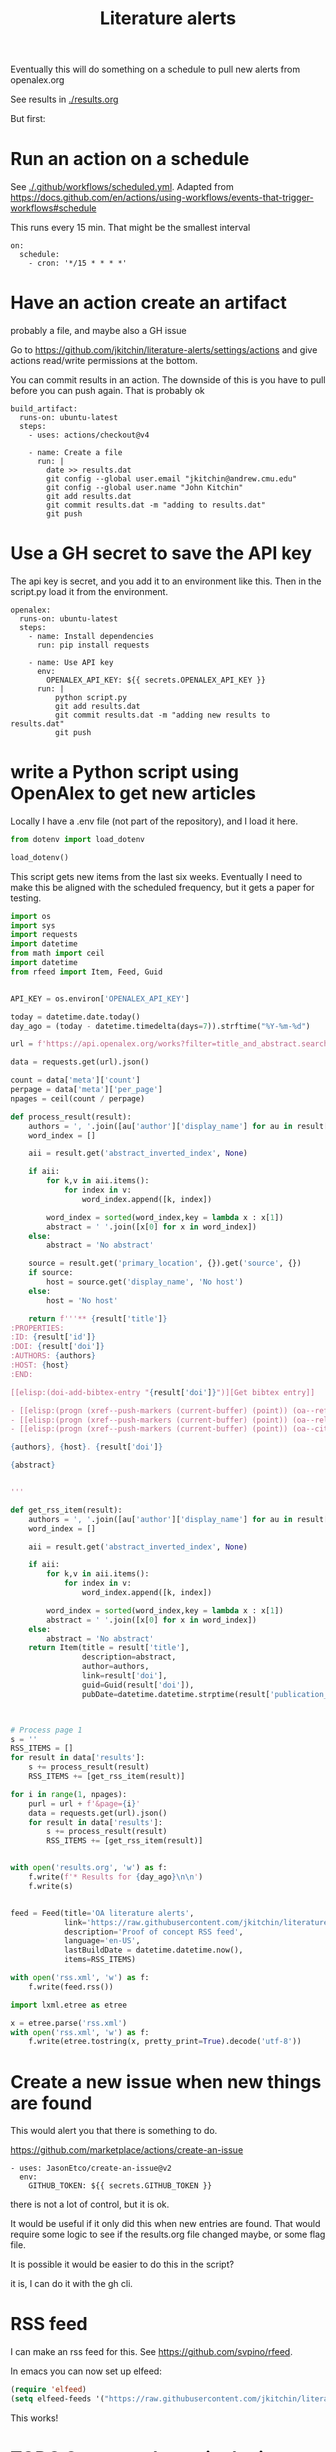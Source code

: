 #+title: Literature alerts

Eventually this will do something on a schedule to pull new alerts from openalex.org

See results in [[./results.org]]

But first:

* Run an action on a schedule

See [[./.github/workflows/scheduled.yml]]. Adapted from https://docs.github.com/en/actions/using-workflows/events-that-trigger-workflows#schedule

This runs every 15 min. That might be the smallest interval
#+BEGIN_EXAMPLE
on:
  schedule:
    - cron: '*/15 * * * *'
#+END_EXAMPLE


* Have an action create an artifact

probably a file, and maybe also a GH issue

Go to https://github.com/jkitchin/literature-alerts/settings/actions and give actions read/write permissions at the bottom.

You can commit results in an action. The downside of this is you have to pull before you can push again. That is probably ok

#+BEGIN_EXAMPLE
  build_artifact:
    runs-on: ubuntu-latest
    steps:
      - uses: actions/checkout@v4

      - name: Create a file
        run: |
          date >> results.dat
          git config --global user.email "jkitchin@andrew.cmu.edu"
          git config --global user.name "John Kitchin"
          git add results.dat
          git commit results.dat -m "adding to results.dat"
          git push
#+END_EXAMPLE


* Use a GH secret to save the API key

The api key is secret, and you add it to an environment like this. Then in the script.py load it from the environment.

#+BEGIN_EXAMPLE
  openalex:
    runs-on: ubuntu-latest
    steps:
      - name: Install dependencies
        run: pip install requests
        
      - name: Use API key
        env:
          OPENALEX_API_KEY: ${{ secrets.OPENALEX_API_KEY }}
        run: |            
            python script.py
            git add results.dat
            git commit results.dat -m "adding new results to results.dat"
            git push
#+END_EXAMPLE



* write a Python script using OpenAlex to get new articles

Locally I have a .env file (not part of the repository), and I load it here.

#+BEGIN_SRC jupyter-python
from dotenv import load_dotenv

load_dotenv()
#+END_SRC

#+RESULTS:
:RESULTS:
True
:END:

This script gets new items from the last six weeks. Eventually I need to make this be aligned with the scheduled frequency, but it gets a paper for testing.



#+BEGIN_SRC jupyter-python :tangle script.py :shebang #!/usr/bin/env python
import os
import sys
import requests
import datetime
from math import ceil
import datetime
from rfeed import Item, Feed, Guid


API_KEY = os.environ['OPENALEX_API_KEY']

today = datetime.date.today()
day_ago = (today - datetime.timedelta(days=7)).strftime("%Y-%m-%d")

url = f'https://api.openalex.org/works?filter=title_and_abstract.search:oxygen+evolution,from_created_date:{day_ago}&api_key={API_KEY}'

data = requests.get(url).json()

count = data['meta']['count']
perpage = data['meta']['per_page']
npages = ceil(count / perpage)

def process_result(result):
    authors = ', '.join([au['author']['display_name'] for au in result['authorships'] ])
    word_index = []

    aii = result.get('abstract_inverted_index', None)

    if aii:
        for k,v in aii.items():
            for index in v:
                word_index.append([k, index])

        word_index = sorted(word_index,key = lambda x : x[1])
        abstract = ' '.join([x[0] for x in word_index])
    else:
        abstract = 'No abstract'

    source = result.get('primary_location', {}).get('source', {})
    if source:
        host = source.get('display_name', 'No host')
    else:
        host = 'No host'

    return f'''** {result['title']}
:PROPERTIES:
:ID: {result['id']}
:DOI: {result['doi']}
:AUTHORS: {authors}
:HOST: {host}
:END:
    
[[elisp:(doi-add-bibtex-entry "{result['doi']}")][Get bibtex entry]] 

- [[elisp:(progn (xref--push-markers (current-buffer) (point)) (oa--referenced-works "{result['id']}"))][Get references]]
- [[elisp:(progn (xref--push-markers (current-buffer) (point)) (oa--related-works "{result['id']}"))][Get related work]]
- [[elisp:(progn (xref--push-markers (current-buffer) (point)) (oa--cited-by-works "{result['id']}"))][Get cited by]]

{authors}, {host}. {result['doi']}
    
{abstract}    

    
'''

def get_rss_item(result):
    authors = ', '.join([au['author']['display_name'] for au in result['authorships'] ])
    word_index = []

    aii = result.get('abstract_inverted_index', None)

    if aii:
        for k,v in aii.items():
            for index in v:
                word_index.append([k, index])

        word_index = sorted(word_index,key = lambda x : x[1])
        abstract = ' '.join([x[0] for x in word_index])
    else:
        abstract = 'No abstract'
    return Item(title = result['title'],
                description=abstract,
                author=authors,
                link=result['doi'],
                guid=Guid(result['doi']),
                pubDate=datetime.datetime.strptime(result['publication_date'], "%Y-%m-%d"))

    

# Process page 1
s = ''
RSS_ITEMS = []
for result in data['results']:
    s += process_result(result)
    RSS_ITEMS += [get_rss_item(result)]

for i in range(1, npages):
    purl = url + f'&page={i}'
    data = requests.get(url).json()
    for result in data['results']:
        s += process_result(result)
        RSS_ITEMS += [get_rss_item(result)]
        
     
with open('results.org', 'w') as f:
    f.write(f'* Results for {day_ago}\n\n')
    f.write(s)


feed = Feed(title='OA literature alerts',
            link='https://raw.githubusercontent.com/jkitchin/literature-alerts/main/rss.xml',
            description='Proof of concept RSS feed',
            language='en-US',
            lastBuildDate = datetime.datetime.now(),
            items=RSS_ITEMS)

with open('rss.xml', 'w') as f:
    f.write(feed.rss())

import lxml.etree as etree

x = etree.parse('rss.xml')
with open('rss.xml', 'w') as f:
    f.write(etree.tostring(x, pretty_print=True).decode('utf-8'))
#+END_SRC

#+RESULTS:


* Create a new issue when new things are found

This would alert you that there is something to do.

https://github.com/marketplace/actions/create-an-issue


#+BEGIN_EXAMPLE
      - uses: JasonEtco/create-an-issue@v2        
        env:
          GITHUB_TOKEN: ${{ secrets.GITHUB_TOKEN }}
#+END_EXAMPLE

there is not a lot of control, but it is ok.

It would be useful if it only did this when new entries are found. That would require some logic to see if the results.org file changed maybe, or some flag file.

It is possible it would be easier to do this in the script?

it is, I can do it with the gh cli.

* RSS feed

I can make an rss feed for this. See https://github.com/svpino/rfeed.

In emacs you can now set up elfeed:

#+BEGIN_SRC emacs-lisp
(require 'elfeed)
(setq elfeed-feeds '("https://raw.githubusercontent.com/jkitchin/literature-alerts/main/rss.xml"))
#+END_SRC

#+RESULTS:
| https://raw.githubusercontent.com/jkitchin/literature-alerts/main/rss.xml |

This works!

* TODO Separate the script logic

There should be some simple yaml file maybe of queries to run, one line per query. The script could run and write results to some label?

something like this maybe? Each category could have more than one filter.

#+BEGIN_SRC jupyter-python
from yaml import load, Loader

doc = '''queries:
  - label: water splitting
    filter: 
      - concepts.id:https%3A%2F%2Fopenalex.org%2FC135473242
      - title-and-abstract.search:oxygen%20evolution
  - label: authors
    filter:
      - author.id:https%3A%2F%2Fopenalex.org%2FA5003442464'''

d = load(doc, Loader=Loader)
for topic in d['queries']:
    for filter in topic['filter']:
        print(f'running {filter}, saving results to {topic["label"]}.xml')

#+END_SRC

#+RESULTS:
:RESULTS:
running concepts.id:https%3A%2F%2Fopenalex.org%2FC135473242, saving results to water splitting.xml
running title-and-abstract.search:oxygen%20evolution, saving results to water splitting.xml
running author.id:https%3A%2F%2Fopenalex.org%2FA5003442464, saving results to authors.xml
:END:


* TODO Advanced queries

It would be nice to make queries for these

- new citations of a paper
- new related paper

Maybe this is just getting the paper, checking the citations/related, and seeing if any are newer than the last time we checked.

** Semantic similarities

Eventually I want to use sentence_transformers for similarity checks.

* What are the best formats?

- [X] RSS great for consumption in elfeed
- [X] org great for consumption in Emacs
- [ ] html/md great for consumption from GitHUB/browser

If I make the org format right, it will also render fine I think.
